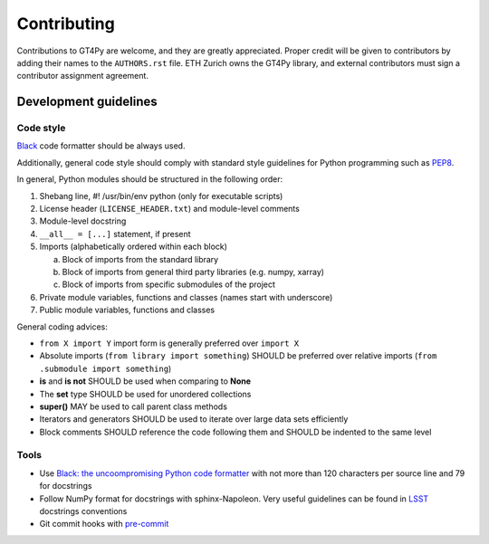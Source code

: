 ============
Contributing
============

Contributions to GT4Py are welcome, and they are greatly appreciated. Proper
credit will be given to contributors by adding their names to the
``AUTHORS.rst`` file. ETH Zurich owns the GT4Py library, and external
contributors must sign a contributor assignment agreement.


Development guidelines
----------------------

Code style
~~~~~~~~~~

`Black <https://github.com/ambv/black>`__ code formatter should be
always used.

Additionally, general code style should comply with standard style
guidelines for Python programming such as
`PEP8 <https://www.python.org/dev/peps/pep-0008/>`__. 

In general, Python modules should be structured in the following order:

1. Shebang line, #! /usr/bin/env python (only for executable scripts)
2. License header (``LICENSE_HEADER.txt``) and module-level comments
3. Module-level docstring
4. ``__all__ = [...]`` statement, if present
5. Imports (alphabetically ordered within each block)

   a. Block of imports from the standard library
   b. Block of imports from general third party libraries (e.g. numpy,
      xarray)
   c. Block of imports from specific submodules of the project

6. Private module variables, functions and classes (names start with
   underscore)
7. Public module variables, functions and classes

General coding advices:

-  ``from X import Y`` import form is generally preferred over
   ``import X``
-  Absolute imports (``from library import something``) SHOULD be
   preferred over relative imports
   (``from .submodule import something``)
-  **is** and **is not** SHOULD be used when comparing to **None**
-  The **set** type SHOULD be used for unordered collections
-  **super()** MAY be used to call parent class methods
-  Iterators and generators SHOULD be used to iterate over large data
   sets efficiently
-  Block comments SHOULD reference the code following them and SHOULD be
   indented to the same level

Tools
~~~~~

-  Use `Black: the uncoompromising Python code
   formatter <https://github.com/ambv/black>`__ with not more than 120
   characters per source line and 79 for docstrings

-  Follow NumPy format for docstrings with sphinx-Napoleon. Very useful
   guidelines can be found in
   `LSST <https://developer.lsst.io/python/numpydoc.html>`__ docstrings
   conventions

-  Git commit hooks with `pre-commit <https://pre-commit.com/>`__
